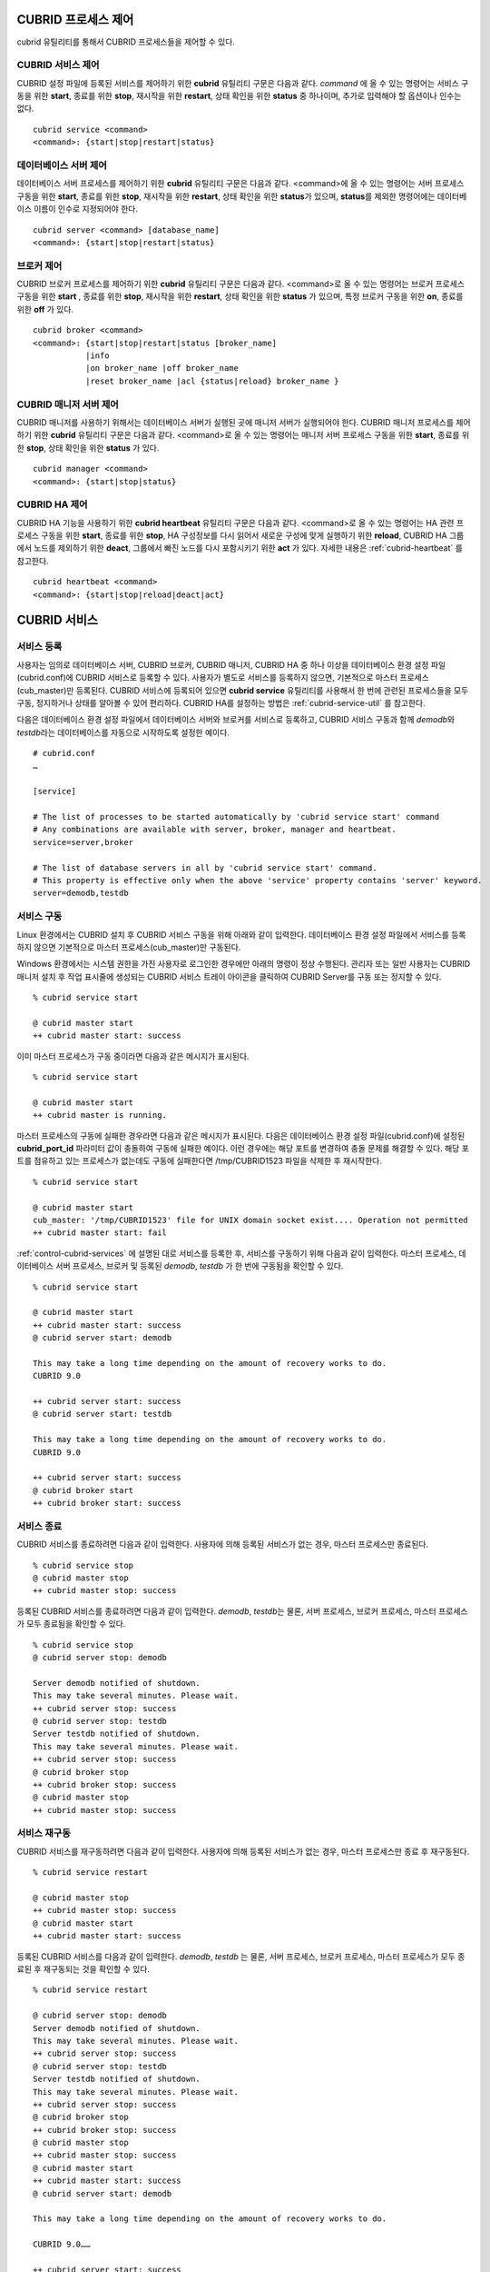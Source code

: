 .. _control-cubrid-processes:

CUBRID 프로세스 제어
====================

cubrid 유틸리티를 통해서 CUBRID 프로세스들을 제어할 수 있다. 

CUBRID 서비스 제어
------------------

CUBRID 설정 파일에 등록된 서비스를 제어하기 위한 **cubrid** 유틸리티 구문은 다음과 같다. 
*command* 에 올 수 있는 명령어는 서비스 구동을 위한 **start**, 종료를 위한 **stop**, 재시작을 위한 **restart**, 상태 확인을 위한 **status** 중 하나이며, 추가로 입력해야 할 옵션이나 인수는 없다. 

::

    cubrid service <command>
    <command>: {start|stop|restart|status}

데이터베이스 서버 제어
----------------------

데이터베이스 서버 프로세스를 제어하기 위한 **cubrid** 유틸리티 구문은 다음과 같다.
<command>에 올 수 있는 명령어는 서버 프로세스 구동을 위한 **start**, 종료를 위한 **stop**, 재시작을 위한 **restart**, 상태 확인을 위한 **status**\ 가 있으며, **status**\ 를 제외한 명령어에는 데이터베이스 이름이 인수로 지정되어야 한다. 

::

    cubrid server <command> [database_name]
    <command>: {start|stop|restart|status}
    
브로커 제어
-----------

CUBRID 브로커 프로세스를 제어하기 위한 **cubrid** 유틸리티 구문은 다음과 같다.
<command>로 올 수 있는 명령어는 브로커 프로세스 구동을 위한 **start** , 종료를 위한 **stop**, 재시작을 위한 **restart**, 상태 확인을 위한 **status** 가 있으며, 특정 브로커 구동을 위한 **on**, 종료를 위한 **off** 가 있다. 

::

    cubrid broker <command> 
    <command>: {start|stop|restart|status [broker_name] 
               |info
               |on broker_name |off broker_name 
               |reset broker_name |acl {status|reload} broker_name }

CUBRID 매니저 서버 제어
-----------------------

CUBRID 매니저를 사용하기 위해서는 데이터베이스 서버가 실행된 곳에 매니저 서버가 실행되어야 한다. CUBRID 매니저 프로세스를 제어하기 위한 **cubrid** 유틸리티 구문은 다음과 같다.
<command>로 올 수 있는 명령어는 매니저 서버 프로세스 구동을 위한 **start**, 종료를 위한 **stop**, 상태 확인을 위한 **status** 가 있다. 

::

    cubrid manager <command>
    <command>: {start|stop|status}

CUBRID HA 제어
---------------

CUBRID HA 기능을 사용하기 위한 **cubrid heartbeat** 유틸리티 구문은 다음과 같다.
<command>로 올 수 있는 명령어는 HA 관련 프로세스 구동을 위한 **start**, 종료를 위한 **stop**, HA 구성정보를 다시 읽어서 새로운 구성에 맞게 실행하기 위한 **reload**, CUBRID HA 그룹에서 노드를 제외하기 위한 **deact**, 그룹에서 빠진 노드를 다시 포함시키기 위한 **act** 가 있다. 자세한 내용은 :ref:`cubrid-heartbeat` 를 참고한다. 

::

    cubrid heartbeat <command>
    <command>: {start|stop|reload|deact|act}

.. _control-cubrid-services:

CUBRID 서비스
=============

서비스 등록
-----------

사용자는 임의로 데이터베이스 서버, CUBRID 브로커, CUBRID 매니저, CUBRID HA 중 하나 이상을 데이터베이스 환경 설정 파일(cubrid.conf)에 CUBRID 서비스로 등록할 수 있다. 사용자가 별도로 서비스를 등록하지 않으면, 기본적으로 마스터 프로세스(cub_master)만 등록된다. CUBRID 서비스에 등록되어 있으면
**cubrid service** 유틸리티를 사용해서 한 번에 관련된 프로세스들을 모두 구동, 정지하거나 상태를 알아볼 수 있어 편리하다. CUBRID HA를 설정하는 방법은 :ref:`cubrid-service-util` 를 참고한다.

다음은 데이터베이스 환경 설정 파일에서 데이터베이스 서버와 브로커를 서비스로 등록하고, CUBRID 서비스 구동과 함께 *demodb*\ 와 *testdb*\ 라는 데이터베이스를 자동으로 시작하도록 설정한 예이다.

::

    # cubrid.conf
    …

    [service]

    # The list of processes to be started automatically by 'cubrid service start' command
    # Any combinations are available with server, broker, manager and heartbeat.
    service=server,broker

    # The list of database servers in all by 'cubrid service start' command.
    # This property is effective only when the above 'service' property contains 'server' keyword.
    server=demodb,testdb

서비스 구동
-----------

Linux 환경에서는 CUBRID 설치 후 CUBRID 서비스 구동을 위해 아래와 같이 입력한다. 데이터베이스 환경 설정 파일에서 서비스를 등록하지 않으면 기본적으로 마스터 프로세스(cub_master)만 구동된다.

Windows 환경에서는 시스템 권한을 가진 사용자로 로그인한 경우에만 아래의 명령이 정상 수행된다. 관리자 또는 일반 사용자는 CUBRID 매니저 설치 후 작업 표시줄에 생성되는 CUBRID 서비스 트레이 아이콘을 클릭하여 CUBRID Server를 구동 또는 정지할 수 있다.

::

    % cubrid service start
    
    @ cubrid master start
    ++ cubrid master start: success

이미 마스터 프로세스가 구동 중이라면 다음과 같은 메시지가 표시된다. 

::

    % cubrid service start

    @ cubrid master start
    ++ cubrid master is running.

마스터 프로세스의 구동에 실패한 경우라면 다음과 같은 메시지가 표시된다. 다음은 데이터베이스 환경 설정 파일(cubrid.conf)에 설정된 **cubrid_port_id** 파라미터 값이 충돌하여 구동에 실패한 예이다. 이런 경우에는 해당 포트를 변경하여 충돌 문제를 해결할 수 있다. 해당 포트를 점유하고 있는 프로세스가 없는데도 구동에 실패한다면 /tmp/CUBRID1523 파일을 삭제한 후 재시작한다. ::

    % cubrid service start
    
    @ cubrid master start
    cub_master: '/tmp/CUBRID1523' file for UNIX domain socket exist.... Operation not permitted
    ++ cubrid master start: fail

:ref:`control-cubrid-services` 에 설명된 대로 서비스를 등록한 후, 서비스를 구동하기 위해 다음과 같이 입력한다. 마스터 프로세스, 데이터베이스 서버 프로세스, 브로커 및 등록된 *demodb*, *testdb* 가 한 번에 구동됨을 확인할 수 있다. 

::

    % cubrid service start
    
    @ cubrid master start
    ++ cubrid master start: success
    @ cubrid server start: demodb

    This may take a long time depending on the amount of recovery works to do.
    CUBRID 9.0

    ++ cubrid server start: success
    @ cubrid server start: testdb

    This may take a long time depending on the amount of recovery works to do.
    CUBRID 9.0

    ++ cubrid server start: success
    @ cubrid broker start
    ++ cubrid broker start: success

서비스 종료
-----------

CUBRID 서비스를 종료하려면 다음과 같이 입력한다. 사용자에 의해 등록된 서비스가 없는 경우, 마스터 프로세스만 종료된다. 

::

    % cubrid service stop
    @ cubrid master stop
    ++ cubrid master stop: success

등록된 CUBRID 서비스를 종료하려면 다음과 같이 입력한다. *demodb*, *testdb*\ 는 물론, 서버 프로세스, 브로커 프로세스, 마스터 프로세스가 모두 종료됨을 확인할 수 있다. 

::

    % cubrid service stop
    @ cubrid server stop: demodb

    Server demodb notified of shutdown.
    This may take several minutes. Please wait.
    ++ cubrid server stop: success
    @ cubrid server stop: testdb
    Server testdb notified of shutdown.
    This may take several minutes. Please wait.
    ++ cubrid server stop: success
    @ cubrid broker stop
    ++ cubrid broker stop: success
    @ cubrid master stop
    ++ cubrid master stop: success

서비스 재구동
-------------

CUBRID 서비스를 재구동하려면 다음과 같이 입력한다. 사용자에 의해 등록된 서비스가 없는 경우, 마스터 프로세스만 종료 후 재구동된다. 

::

    % cubrid service restart
    
    @ cubrid master stop
    ++ cubrid master stop: success
    @ cubrid master start
    ++ cubrid master start: success

등록된 CUBRID 서비스를 다음과 같이 입력한다.
*demodb*, *testdb* 는 물론, 서버 프로세스, 브로커 프로세스, 마스터 프로세스가 모두 종료된 후 재구동되는 것을 확인할 수 있다. 

::

    % cubrid service restart
    
    @ cubrid server stop: demodb
    Server demodb notified of shutdown.
    This may take several minutes. Please wait.
    ++ cubrid server stop: success
    @ cubrid server stop: testdb
    Server testdb notified of shutdown.
    This may take several minutes. Please wait.
    ++ cubrid server stop: success
    @ cubrid broker stop
    ++ cubrid broker stop: success
    @ cubrid master stop
    ++ cubrid master stop: success
    @ cubrid master start
    ++ cubrid master start: success
    @ cubrid server start: demodb

    This may take a long time depending on the amount of recovery works to do.

    CUBRID 9.0……

    ++ cubrid server start: success
    @ cubrid server start: testdb

    This may take a long time depending on the amount of recovery works to do.

    CUBRID 9.0……

    ++ cubrid server start: success
    @ cubrid broker start
    ++ cubrid broker start: success

서비스 상태 관리
----------------

등록된 마스터 프로세스, 데이터베이스 서버의 상태를 확인하기 위하여 다음과 같이 입력한다. 

::

    % cubrid service status
    
    @ cubrid master status
    ++ cubrid master is running.
    @ cubrid server status

    Server testdb (rel 9.0, pid 31059)
    Server demodb (rel 9.0, pid 30950)

    @ cubrid broker status
    % query_editor
    ----------------------------------------
    ID   PID   QPS   LQS PSIZE STATUS
    ----------------------------------------
     1 15465     0     0 48032 IDLE
     2 15466     0     0 48036 IDLE
     3 15467     0     0 48036 IDLE
     4 15468     0     0 48036 IDLE
     5 15469     0     0 48032 IDLE

    % broker1 OFF

    @ cubrid manager server status
    ++ cubrid manager server is not running.

만약, 마스터 프로세스가 중지된 상태라면, 다음과 같은 메시지가 출력된다. 

::

    % cubrid service status
    @ cubrid master status
    ++ cubrid master is not running.

데이터베이스 서버
=================

데이터베이스 서버 구동
----------------------

*demodb* 서버를 구동하기 위하여 다음과 같이 입력한다. 

::

    % cubrid server start demodb
    
    @ cubrid server start: demodb

    This may take a long time depending on the amount of recovery works to do.

    CUBRID 9.0

    ++ cubrid server start: success

마스터 프로세스가 중지된 상태에서 *demodb* 서버를 시작하면 다음과 같이 자동으로 마스터 프로세스를 구동한 후 지정된 데이터베이스 서버를 구동한다. 

::

    % cubrid server start demodb

    @ cubrid master start
    ++ cubrid master start: success
    @ cubrid server start: demodb

    This may take a long time depending on the amount of recovery works to do.

    CUBRID 9.0

    ++ cubrid server start: success

이미 *demodb* 서버가 구동 중인 상태라면 다음과 같은 메시지가 출력된다. 

::

    % cubrid server start demodb
    
    @ cubrid server start: demodb
    ++ cubrid server 'demodb' is running.

**cubrid server start** 명령은 HA 모드의 설정과는 상관없이 특정 데이터베이스의 cub_server 프로세스만 구동한다. HA 환경에서 데이터베이스를 구동하려면 **cubrid heartbeat start** 를 사용해야 한다.

데이터베이스 서버 종료
----------------------

*demodb* 서버 구동을 종료하기 위하여 다음과 같이 입력한다. 

::

    % cubrid server stop demodb
    
    @ cubrid server stop: demodb
    Server demodb notified of shutdown.
    This may take several minutes. Please wait.
    ++ cubrid server stop: success

이미 *demodb* 서버가 종료된 상태라면, 다음과 같은 메시지가 출력된다. 

::

    % cubrid server stop demodb
    
    @ cubrid server stop: demodb
    ++ cubrid server 'demodb' is not running.

**cubrid server stop** 명령은 HA 모드의 설정과는 상관없이 특정 데이터베이스의 cub_server 프로세스만 종료하며, 데이터베이스 서버가 재시작되거나 failover가 일어나지 않으므로 주의해야 한다. HA 환경에서 데이터베이스를 중지하려면 **cubrid heartbeat stop** 를 사용해야 한다.

데이터베이스 서버 재구동
------------------------

*demodb* 서버를 재구동하기 위하여 다음과 같이 입력한다. 이미 구동 중인 *demodb* 서버를 중지시킨 후 재구동하는 것을 알 수 있다. 

::

    % cubrid server restart demodb
    
    @ cubrid server stop: demodb
    Server demodb notified of shutdown.
    This may take several minutes. Please wait.
    ++ cubrid server stop: success
    @ cubrid server start: demodb

    This may take a long time depending on the amount of recovery works to do.

    CUBRID 9.0

    ++ cubrid server start: success

데이터베이스 상태 확인
----------------------

데이터베이스 서버의 상태를 확인하기 위하여 다음과 같이 입력한다. 구동 중인 모든 데이터베이스 서버의 이름이 표시된다. 

::

    % cubrid server status
    
    @ cubrid server status
    Server testdb (rel 9.0, pid 24465)
    Server demodb (rel 9.0, pid 24342)

마스터 프로세스가 중지된 상태라면, 다음과 같은 메시지가 출력된다. 

::

    % cubrid server status
    
    @ cubrid server status
    ++ cubrid master is not running.

.. _limiting-server-access:

데이터베이스 서버 접속 제한
---------------------------

데이터베이스 서버에 접속하는 브로커 및 CSQL 인터프리터를 제한하려면 **cubrid.conf** 의 **access_ip_control** 파라미터 값을 yes로 설정하고, **access_ip_control_file** 파라미터 값에 접속을 허용하는 IP 목록을 작성한 파일 경로를 입력한다. 파일 경로는 절대 경로로 입력하며, 상대 경로로 입력하면 Linux에서는 **$CUBRID/conf** 이하, Windows에서는 **%CUBRID%\\conf** 이하의 위치에서 파일을 찾는다.

**cubrid.conf** 파일에는 다음과 같이 설정한다. 

::

    # cubrid.conf
    access_ip_control=yes
    access_ip_control_file="/home1/cubrid1/CUBRID/db.access"

**access_ip_control_file** 파일의 작성 형식은 다음과 같다. 

::

    [@<db_name>]
    <ip_addr>
    …

*   <db_name>: 접근을 허용할 데이터베이스 이름.
*   <ip_addr>: 접근을 허용할 IP 주소. 뒷자리를 \*로 입력하면 뒷자리의 모든 IP를 허용한다. 하나의 데이터베이스 이름 다음 줄에 여러 줄의 <ip_addr>을 추가할 수 있다.

여러 개의 데이터베이스에 대해 설정하기 위해 [@<db_name>]과 <ip_addr>을 추가로 지정할 수 있다.

**access_ip_control** 이 yes인 상태에서 **access_ip_control_file** 이 설정되지 않으면, 서버는 모든 IP를 차단하고 localhost만 접속을 허용한다. 서버 구동 시 잘못된 형식으로 인해 **access_ip_control_file** 분석에 실패하면 서버는 구동되지 않는다.

다음은 **access_ip_control_file** 의 한 예이다. 

::

    [@dbname1]
    10.10.10.10
    10.156.*

    [@dbname2]
    *

    [@dbname3]
    192.168.1.15

위의 예에서 *dbname1* 데이터베이스는 10.10.10.10이거나 10.156으로 시작하는 IP의 접속을 허용한다.
*dbname2* 데이터베이스는 모든 IP의 접속을 허용한다. 
*dbname3* 데이터베이스는 192.168.1.15인 IP의 접속을 허용한다.

이미 구동되어 있는 데이터베이스에 대해서는 다음 명령어를 통해 설정 파일을 다시 적용하거나, 현재 적용된 상태를 확인할 수 있다.

**access_ip_control_file** 의 내용을 변경하고 이를 서버에 적용하려면 다음 명령어를 사용한다. 

::

    cubrid server acl reload <database_name>

현재 구동 중인 서버의 IP 설정 내용을 출력하려면 다음 명령어를 사용한다. 

::

    cubrid server acl status <database_name>

데이터베이스 서버 로그
----------------------

허용되지 않는 IP에서 접근하면 서버 에러 로그 파일에 다음과 같은 서버 에러 로그가 남는다. 

::

    Time: 10/29/10 17:32:42.360 - ERROR *** ERROR CODE = -1022, Tran = 0, CLIENT = (unknown):(unknown)(-1), EID = 2
    Address(10.24.18.66) is not authorized.

.. note::

    브로커에서의 접속 제한을 위해서는 :ref:`limiting-broker-access` 을 참고한다.

.. _database-server-error:
    
데이터베이스 서버 에러
----------------------

데이터베이스 서버 프로세스는 에러 발생 시 서버 에러 코드를 사용한다. 서버 에러는 서버 프로세스를 사용하는 모든 작업에서 발생할 수 있다. 예를 들어 질의를 처리하는 프로그램 또는 **cubrid** 유틸리티 사용 중에도 발생할 수 있다.

**데이터베이스 서버 에러 코드의 확인**

*   **CUBRID/include/dbi.h** 파일의 **#define ER_** 로 시작하는 정의문은 모두 서버 에러 코드를 나타낸다.

*   **CUBRID/msg/en_US** (한글은 ko_KR.eucKR 혹은 ko_KR.utf8) **/cubrid.msg** 파일의 "$set 5 MSGCAT_SET_ERROR" 이하 메시지 그룹은 모두 서버 에러 메시지를 나타낸다.

프로그램을 작성할 때는 에러 코드 번호를 직접 사용하는 것보다는 에러 코드 이름을 사용할 것을 권장한다. 예를 들어, 고유 키 위반 시 에러 코드 번호는 -670 혹은 -886이지만 이 번호보다는 **ER_BTREE_UNIQUE_FAILED** 혹은 **ER_UNIQUE_VIOLATION_WITHKEY** 을 사용하는 것이 프로그램 가독성을 높이기 때문이다. 

::

    $ vi $CUBRID/include/dbi.h

    #define NO_ERROR                                       0
    #define ER_FAILED                                     -1
    #define ER_GENERIC_ERROR                              -1
    #define ER_OUT_OF_VIRTUAL_MEMORY                      -2
    #define ER_INVALID_ENV                                -3
    #define ER_INTERRUPTED                                -4
    ...
    #define ER_LK_OBJECT_TIMEOUT_SIMPLE_MSG              -73
    #define ER_LK_OBJECT_TIMEOUT_CLASS_MSG               -74
    #define ER_LK_OBJECT_TIMEOUT_CLASSOF_MSG             -75
    #define ER_LK_PAGE_TIMEOUT                           -76
    ...
    #define ER_PT_SYNTAX                                -493
    ...
    #define ER_BTREE_UNIQUE_FAILED                      -670
    ...
    #define ER_UNIQUE_VIOLATION_WITHKEY                 -886
    ...
    #define ER_LK_OBJECT_DL_TIMEOUT_SIMPLE_MSG          -966
    #define ER_LK_OBJECT_DL_TIMEOUT_CLASS_MSG           -967
    #define ER_LK_OBJECT_DL_TIMEOUT_CLASSOF_MSG         -968
    ...
    #define ER_LK_DEADLOCK_CYCLE_DETECTED               -1021
    #define ER_LK_DEADLOCK_SPECIFIC_INFO                -1083
    ...
    #define ER_LAST_ERROR                               -1089

몇 가지 서버 에러 코드 이름 및 에러 코드 번호, 에러 메시지를 살펴보면 다음과 같다.

+-------------------------------------+-----------------------+----------------------------------------------------------------------------------------------------------------------------------------------------------+
| 에러 코드 이름                      | 에러 번호             | 에러 메시지                                                                                                                                              |
+=====================================+=======================+==========================================================================================================================================================+
| ER_LK_OBJECT_TIMEOUT_SIMPLE_MSG     | -73                   | Your transaction (index ?, ?@?\|?) timed out waiting on ? lock on object ?\|?\|?. You are waiting for user(s) ? to finish.                               |
+-------------------------------------+-----------------------+----------------------------------------------------------------------------------------------------------------------------------------------------------+
| ER_LK_OBJECT_TIMEOUT_CLASS_MSG      | -74                   | Your transaction (index ?, ?@?\|?) timed out waiting on ? lock on class ?. You are waiting for user(s) ? to finish.                                      |
+-------------------------------------+-----------------------+----------------------------------------------------------------------------------------------------------------------------------------------------------+
| ER_LK_OBJECT_TIMEOUT_CLASSOF_MSG    | -75                   | Your transaction (index ?, ?@?\|?) timed out waiting on ? lock on instance ?\|?\|? of class ?. You are waiting for user(s) ? to finish.                  |
+-------------------------------------+-----------------------+----------------------------------------------------------------------------------------------------------------------------------------------------------+
| ER_LK_PAGE_TIMEOUT                  | -76                   | Your transaction (index ?, ?@?\|?) timed out waiting on ? on page ?|?. You are waiting for user(s) ? to release the page lock.                           |
+-------------------------------------+-----------------------+----------------------------------------------------------------------------------------------------------------------------------------------------------+
| ER_PT_SYNTAX                        | -493                  | Syntax: ?                                                                                                                                                |
+-------------------------------------+-----------------------+----------------------------------------------------------------------------------------------------------------------------------------------------------+
| ER_BTREE_UNIQUE_FAILED              | -670                  | Operation would have caused one or more unique constraint violations.                                                                                    |
+-------------------------------------+-----------------------+----------------------------------------------------------------------------------------------------------------------------------------------------------+
| ER_UNIQUE_VIOLATION_WITHKEY         | -886                  | "?" caused unique constraint violation.                                                                                                                  |
+-------------------------------------+-----------------------+----------------------------------------------------------------------------------------------------------------------------------------------------------+
| ER_LK_OBJECT_DL_TIMEOUT_SIMPLE_MSG  | -966                  | Your transaction (index ?, ?@?\|?) timed out waiting on ? lock on object ?\|?\|? because of deadlock. You are waiting for user(s) ? to finish.           |
+-------------------------------------+-----------------------+----------------------------------------------------------------------------------------------------------------------------------------------------------+
| ER_LK_OBJECT_DL_TIMEOUT_CLASS_MSG   | -967                  | Your transaction (index ?, ?@?\|?) timed out waiting on ? lock on class ? because of deadlock. You are waiting for user(s) ? to finish.                  |
+-------------------------------------+-----------------------+----------------------------------------------------------------------------------------------------------------------------------------------------------+
| ER_LK_OBJECT_DL_TIMEOUT_CLASSOF_MSG | -968                  | Your transaction (index ?, ?@?\|?) timed out waiting on ? lock on instance ?\|?\|? of class ? because of deadlock. You are waiting for user(s) ? to      |
+-------------------------------------+-----------------------+----------------------------------------------------------------------------------------------------------------------------------------------------------+
| ER_LK_DEADLOCK_CYCLE_DETECTED       | -1021                 | A deadlock cycle is detected. ?.                                                                                                                         |
+-------------------------------------+-----------------------+----------------------------------------------------------------------------------------------------------------------------------------------------------+
| ER_LK_DEADLOCK_SPECIFIC_INFO        | -1083                 | Specific information about deadlock.                                                                                                                     |
+-------------------------------------+-----------------------+----------------------------------------------------------------------------------------------------------------------------------------------------------+

브로커
======

브로커 구동
-----------

브로커를 구동하기 위하여 다음과 같이 입력한다. 

::

    $ cubrid broker start
    @ cubrid broker start
    ++ cubrid broker start: success

이미 브로커가 구동 중이라면 다음과 같은 메시지가 출력된다.

::

    cubrid broker start
    @ cubrid broker start
    ++ cubrid broker is running.

브로커 종료
-----------

브로커를 종료하기 위하여 다음과 같이 입력한다.

::

    $ cubrid broker stop
    @ cubrid broker stop
    ++ cubrid broker stop: success

이미 브로커가 종료되었다면 다음과 같은 메시지가 출력된다.

::

    $ cubrid broker stop
    @ cubrid broker stop
    ++ cubrid broker is not running.

브로커 재시작
-------------

전체 브로커를 재시작하기 위하여 다음과 같이 입력한다.

::

    $ cubrid broker restart

브로커 상태 확인
----------------

**cubrid broker status** 는 여러 옵션을 제공하여, 각 브로커의 처리 완료된 작업 수, 처리 대기중인 작업 수를 포함한 브로커 상태 정보를 확인할 수 있도록 한다.

::

    cubrid broker status [options] [expr]

[expr]이 주어지면 이름이 [expr]을 포함하는 브로커에 대한 상태 모니터링을 수행하고, 생략되면 CUBRID 브로커 환경 설정 파일( **cubrid_broker.conf** )에 등록된 전체 브로커에 대해 상태 모니터링을 수행한다. 

**cubrid broker status** 에서 사용하는 [options]는 다음과 같다.

.. program:: broker_status

.. option:: -b
 
    브로커 응용 서버(CAS)에 관한 정보는 포함하지 않고, 브로커에 관한 상태 정보만 출력한다. 브로커 이름은 영문으로 최대 20자까지만 출력하며, 이를 초과하는 이름 뒤에는 ...을 출력하여 이름 일부의 출력을 생략한다.

.. option:: -f

    브로커가 접속한 DB 및 호스트 정보를 출력한다.
    
    **-b**  옵션과 함께 쓰이는 경우, CAS 정보를 추가로 출력한다. 하지만 -b 옵션에서 나타나는 SELECT, INSERT, UPDATE, DELETE, OTHERS 항목은 제외된다.

.. option:: -l SECOND
    
    **-l** 옵션은 **-f** 옵션과만 함께 쓰이며, 클라이언트 Waiting/Busy 상태인 CAS의 개수를 출력할 때 누적 주기(단위: 초)를 지정하기 위해 사용한다. **-l** *SECOND* 옵션을 생략하면 기본값은 1초이다.

.. option:: -q

    작업 큐에 대기 중인 작업을 출력한다.

.. option:: -t
    
    화면 출력시 tty mode 로 출력한다. 출력 내용을 리다이렉션하여 파일로 쓸 수 있다.
    
.. option:: -s SECOND    

    브로커에 관한 상태 정보를 지정된 시간마다 주기적으로 출력한다. q를 입력하면 명령 프롬프트로 복귀한다.

전체 브로커 상태 정보를 확인하기 위하여 옵션 및 인수를 입력하지 않으면 다음과 같이 출력된다.

::

    $ cubrid broker status
    @ cubrid broker status
    % query_editor
    ----------------------------------------
    ID   PID   QPS   LQS PSIZE STATUS
    ----------------------------------------
     1 28434     0     0 50144 IDLE
     2 28435     0     0 50144 IDLE
     3 28436     0     0 50144 IDLE
     4 28437     0     0 50140 IDLE
     5 28438     0     0 50144 IDLE
     
    % broker1 OFF
     
*   % query_editor: 브로커의 이름
*   ID: 브로커 내에서 순차적으로 부여한 CAS의 일련 번호
*   PID: 브로커 내 CAS 프로세스의 ID
*   QPS: 초당 처리된 질의의 수
*   LQS: 초당 처리되는 장기 실행 질의의 수
*   PSIZE: CAS 프로세스 크기
*   STATUS: CAS의 현재 상태로서, BUSY/IDLE/CLIENT_WAIT/CLOSE_WAIT가 있다.
*   % broker1 OFF: broker1의 SERVICE 파라미터가 OFF이다. 따라서, broker1은 구동되지 않는다.

브로커에 관해 5초 간격으로 상세한 상태 정보를 확인하려면 다음과 같이 입력한다. 화면이 5초 간격마다 새로운 상태 정보로 갱신되며, 상태 정보 화면을 벗어나려면 <Q>를 누른다.

::

    $ cubrid broker status -b -s 5
    @ cubrid broker status

     NAME                   PID  PORT    AS   JQ                  TPS                  QPS   SELECT   INSERT   UPDATE   DELETE   OTHERS     LONG-T     LONG-Q         ERR-Q  UNIQUE-ERR-Q  #CONNECT
    =================================================================================================================================================================================================
    * query_editor         13200 30000     5    0                    0                    0        0        0        0        0        0     0/60.0     0/60.0             0             0         0
    * broker1              13269 33000     5    0                   70                   60       10       20       10       10       10     0/60.0     0/60.0            30            10       213
    
*   NAME: 브로커 이름
*   PID: 브로커의 프로세스 ID
*   PORT: 브로커의 포트 번호
*   AS: CAS 개수
*   JQ: 작업 큐에서 대기 중인 작업 개수
*   TPS: 초당 처리된 트랜잭션의 수(옵션이 "-b -s <sec>"일 때만 해당 구간 계산)
*   QPS: 초당 처리된 질의의 수(옵션이 "-b -s <sec>"일 때만 해당 구간 계산)
*   SELECT: 브로커 시작 이후 SELECT 개수. 옵션이 "-b -s <sec>"인 경우 -s 옵션으로 지정한 초 동안의 SELECT 개수로 매번 갱신됨. 
*   INSERT: 브로커 시작 이후 INSERT 개수. 옵션이 "-b -s <sec>"인 경우 -s 옵션으로 지정한 초 동안의 INSERT 개수로 매번 갱신됨.
*   UPDATE: 브로커 시작 이후 UPDATE 개수. 옵션이 "-b -s <sec>"인 경우 -s 옵션으로 지정한 초 동안의 UPDATE 개수로 매번 갱신됨.
*   DELETE: 브로커 시작 이후 DELETE 개수. 옵션이 "-b -s <sec>"인 경우 -s 옵션으로 지정한 초 동안의 DELETE 개수로 매번 갱신됨.
*   OTHERS: 브로커 시작 이후 SELECT, INSERT, UPDATE, DELETE를 제외한 CREATE, DROP 등의 질의 개수. 옵션이 "-b -s <sec>"인 경우 -s 옵션으로 지정한 초 동안의 질의 개수로 매번 갱신됨. 
*   LONG-T: LONG_TRANSACTION_TIME 시간을 초과한 트랜잭션 개수 / LONG_TRANSACTION_TIME 파라미터의 값. 옵션이 "-b -s <sec>"인 경우 -s 옵션으로 지정한 초 동안의 트랜잭션 개수로 매번 갱신됨.
*   LONG-Q: LONG_QUERY_TIME 시간을 초과한 질의의 개수 / LONG_QUERY_TIME 파라미터의 값. 옵션이 "-b -s <sec>"인 경우 -s 옵션으로 지정한 초 동안의 질의 개수로 매번 갱신됨.
*   ERR-Q: 에러가 발생한 질의의 개수. 옵션이 "-b -s <sec>"인 경우 -s 옵션으로 지정한 초 동안의 에러 개수로 매번 갱신됨.
*   UNIQUE-ERR-Q: 고유 키 에러가 발생한 질의의 개수. 옵션이 "-b -s <sec>"인 경우 -s 옵션으로 지정한 초 동안의 고유 키 에러 개수로 매번 갱신됨.
*   #CONNECT: 브로커 시작 후 응용 클라이언트가 CAS에 접속한 회수.

**-q** 옵션을 이용하여 broker1을 포함하는 이름을 가진 브로커의 상태 정보를 확인하고, 해당 브로커의 작업 큐에 대기 중인 작업 상태를 확인하기 위하여 다음과 같이 입력한다. 인수로 broker1을 입력하지 않으면 모든 브로커에 대하여 작업 큐에 대기 중인 작업 리스트가 출력된다.

::

    % cubrid broker status -q broker1
    @ cubrid broker status
    % broker1
    ----------------------------------------
    ID   PID   QPS   LQS PSIZE STATUS
    ----------------------------------------
     1 28444     0     0 50144 IDLE
     2 28445     0     0 50140 IDLE
     3 28446     0     0 50144 IDLE
     4 28447     0     0 50144 IDLE
     5 28448     0     0 50144 IDLE

**-s** 옵션을 이용하여 broker1을 포함하는 이름을 가진 브로커의 모니터링 주기를 입력하고, 주기적으로 브로커의 상태를 모니터링하기 위해 다음과 같이 입력한다. 인수로 broker1을 입력하지 않으면 모든 브로커에 대하여 상태 모니터링이 주기적으로 수행된다. 또한, q를 입력하면 모니터링 화면에서 명령 프롬프트로 복귀한다.

::

    % cubrid broker status -s 5 broker1
    % broker1
    ----------------------------------------
    ID   PID   QPS   LQS PSIZE STATUS
    ----------------------------------------
     1 28444     0     0 50144 IDLE
     2 28445     0     0 50140 IDLE
     3 28446     0     0 50144 IDLE
     4 28447     0     0 50144 IDLE
     5 28448     0     0 50144 IDLE

**-t** 옵션을 이용하여 TPS와 QPS 정보를 파일로 출력한다. 파일로 출력하는 것을 중단하려면 <Ctrl+C>를 눌러서 프로그램을 정지시킨다.

::

    % cubrid broker status -b -t -s 1 > log_file

**-b** 옵션과 **-s** 옵션을 이용하여 모든 브로커의 질의 개수, TPS와 QPS를 포함한 상태 모니터링을 주기적으로 수행할 경우 다음과 같이 입력한다.

::

    % cubrid broker status -b -s 1
    NAME           PID  PORT  AS  JQ      REQ  TPS  QPS  LONG-T  LONG-Q ERR-Q
    ===========================================================================
    * query_editor 28433 40820   5   0        0    0    0    0/60    0/60    0
    * broker1      28443 40821   5   0        0    0    0    0/60    0/60    0

**-f** 옵션을 이용하여 브로커가 연결한 서버/데이터베이스 정보와 응용 클라이언트의 최근 접속 시각, 그리고 CAS에 접속하는 클라이언트의 IP 주소 등을 확인하기 위해 다음과 같이 입력한다.

::

    $ cubrid broker status -f broker1
    @ cubrid broker status
    % broker1 
    ---------------------------------------------------------------------------------------------------------------------------------------------------------------------------
    ID   PID   QPS   LQS PSIZE STATUS         LAST ACCESS TIME      DB       HOST   LAST CONNECT TIME       CLIENT IP   SQL_LOG_MODE   TRANSACTION STIME # CONNECT # RESTART
    ---------------------------------------------------------------------------------------------------------------------------------------------------------------------------
    1 26946     0     0 51168 IDLE         2011/11/16 16:23:42  demodb  localhost 2011/11/16 16:23:40      10.0.1.101           NONE 2011/11/16 16:23:42         0         0
    2 26947     0     0 51172 IDLE         2011/11/16 16:23:34      -          -                   -          0.0.0.0              -                   -         0         0
    3 26948     0     0 51172 IDLE         2011/11/16 16:23:34      -          -                   -          0.0.0.0              -                   -         0         0
    4 26949     0     0 51172 IDLE         2011/11/16 16:23:34      -          -                   -          0.0.0.0              -                   -         0         0
    5 26950     0     0 51172 IDLE         2011/11/16 16:23:34      -          -                   -          0.0.0.0              -                   -         0         0

각 칼럼에 대한 설명은 다음과 같다.

*   LAST ACCESS TIME: CAS가 구동한 시각 또는 응용 클라이언트의 CAS에 최근 접속한 시각
*   DB: CAS의 최근 접속 데이터베이스 이름
*   HOST: CAS의 최근 접속 호스트 이름
*   LAST CONNECT TIME: CAS의 DB 서버 최근 접속 시각
*   CLIENT IP: 현재 CAS에 접속 중인 응용 클라이언트의 IP 주소. 현재 접속 중인 응용 클라이언트가 없으면 0.0.0.0으로 출력
*   SQL_LOG_MODE: CAS의 SQL 로그 기록 모드. 브로커에 설정된 모드와 동일한 경우 "-"으로 출력
*   TRANSACTION STIME: 트랜잭션 시작 시간
*   # CONNECT: 브로커 시작 후 응용 클라이언트가 CAS에 접속한 회수
*   # RESTART: 브로커 시작 후 CAS의 재구동 회수

**-b** 옵션과 **-f** 옵션을 이용하여 AS(T W B Ns-W Ns-B), CANCELED 정보를 출력한다.

:: 

    // 브로커 상태 정보 실행 시 -f 옵션 추가. -l 옵션으로 N초 동안의 Ns-W, Ns-B를 출력하도록 초를 설정
    % cubrid broker status -b -f -l 2
    @ cubrid broker status
    NAME          PID    PSIZE PORT  AS(T W B 2s-W 2s-B) JQ REQ TPS QPS LONG-T LONG-Q ERR-Q CANCELED ACCESS_MODE SQL_LOG
    ====================================================================================================================
    query_editor 16784 56700 30000      5 0 0     0   0   0   0  0    0 0/60.0 0/60.0     0        0          RW     ALL

각 칼럼에 대한 설명은 다음과 같다.

*   AS(T): 실행 중인 CAS의 전체 개수
*   AS(W): 현재 클라이언트 대기(Waiting) 상태인 CAS의 개수
*   AS(B): 현재 클라이언트 수행(Busy) 상태인 CAS의 개수
*   AS(Ns-W): N초 동안 클라이언트 대기(Waiting) 상태였던 CAS의 개수
*   AS(Ns-B): N초 동안 클라이언트 수행(Busy) 상태였던 CAS의 개수
*   CANCELED: 브로커 시작 이후 사용자 인터럽트로 인해 취소된 질의의 개수 (-l N 옵션과 함께 사용하면 N초 동안 누적된 개수)

.. _limiting-broker-access:

브로커 서버 접속 제한
---------------------

브로커에 접속하는 응용 클라이언트를 제한하려면 **cubrid_broker.conf** 의 **ACCESS_ CONTROL** 파라미터 값을 ON으로 설정하고, **ACCESS_CONTROL_FILE** 파라미터 값에 접속을 허용하는 사용자와 데이터베이스 및 IP 목록을 작성한 파일 이름을 입력한다.
**ACCESS_CONTROL** 브로커 파라미터의 기본값은 **OFF** 이다.
**ACCESS_CONTROL**, **ACCESS_CONTROL_FILE** 파라미터는 공통 적용 파라미터가 위치하는 [broker] 아래에 작성해야 한다.

**ACCESS_CONTROL_FILE** 의 형식은 다음과 같다.

::

    [%<broker_name>]
    <db_name>:<db_user>:<ip_list_file>
    …

*   <broker_name>: 브로커 이름. **cubrid_broker.conf** 에서 지정한 브로커 이름 중 하나이다.
*   <db_name>: 데이터베이스 이름. \*로 지정하면 모든 데이터베이스를 허용한다.
*   <db_user>: 데이터베이스 사용자 ID. \*로 지정하면 모든 데이터베이스 사용자 ID를 허용한다.
*   <ip_list_file>: 접속 가능한 IP 목록을 저장한 파일의 이름. ip_list_file1, ip_list_file2, …와 같이 파일 여러 개를 쉼표(,)로 구분하여 지정할 수 있다.

브로커별로 [%<broker_name>]과 <db_name>:<db_user>:<ip_list_file>을 추가 지정할 수 있으며, 같은 <db_name>, 같은 <db_user>에 대해 별도의 라인으로 추가 지정할 수 있다.

ip_list_file의 작성 형식은 다음과 같다. 

::

    <ip_addr>
    …

*   <ip_addr>: 접근을 허용할 IP 명. 뒷자리를 \*로 입력하면 뒷자리의 모든 IP를 허용한다.

**ACCESS_CONTROL** 값이 ON인 상태에서 **ACCESS_CONTROL_FILE** 이 지정되지 않으면 브로커는 localhost에서의 접속 요청만을 허용한다. 브로커 구동 시 **ACCESS_CONTROL_FILE** 및 ip_list_file 분석에 실패하면 브로커는 localhost에서의 접속 요청만을 허용한다.

브로커 구동 시 **ACCESS_CONTROL_FILE** 및 ip_list_file 분석에 실패하는 경우 브로커는 구동되지 않는다. 

::

    # cubrid_broker.conf
    [broker]
    MASTER_SHM_ID           =30001
    ADMIN_LOG_FILE          =log/broker/cubrid_broker.log
    ACCESS_CONTROL   =ON
    ACCESS_CONTROL_FILE     =/home1/cubrid/access_file.txt
    [%QUERY_EDITOR]
    SERVICE                 =ON
    BROKER_PORT             =30000
    ......

다음은 **ACCESS_CONTROL_FILE** 의 한 예이다. 파일 내에서 사용하는 \*은 모든 것을 나타내며, 데이터베이스 이름, 데이터베이스 사용자 ID, 접속을 허용하는 IP 리스트 파일 내의 IP에 대해 지정할 때 사용할 수 있다. 

::

    [%QUERY_EDITOR]
    dbname1:dbuser1:READIP.txt
    dbname1:dbuser2:WRITEIP1.txt,WRITEIP2.txt
    *:dba:READIP.txt
    *:dba:WRITEIP1.txt
    *:dba:WRITEIP2.txt
     
    [%BROKER2]
    dbname:dbuser:iplist2.txt
     
    [%BROKER3]
    dbname:dbuser:iplist2.txt
     
    [%BROKER4]
    dbname:dbuser:iplist2.txt
    
위의 예에서 지정한 브로커는 QUERY_EDITOR, BROKER2, BROKER3, BROKER4이다.

QUERY_EDITOR 브로커는 다음과 같은 응용의 접속 요청만을 허용한다.

*   *dbname1* 에 *dbuser1* 으로 로그인하는 사용자가 READIP.txt에 등록된 IP에서 접속
*   *dbname1* 에 *dbuser2* 로 로그인하는 사용자가 WRITEIP1.txt나 WRITEIP2.txt에 등록된 IP에서 접속
*   모든 데이터베이스에 **DBA** 로 로그인하는 사용자가 READIP.txt나 WRITEIP1.txt 또는 WRITEIP2.txt에 등록된 IP에서 접속

다음은 ip_list_file에서 허용하는 IP를 설정하는 예이다. 

::

    192.168.1.25
    192.168.*
    10.*
    *

위의 예에서 지정한 IP를 보면 다음과 같다.

*   첫 번째 줄의 설정은 192.168.1.25을 허용한다.
*   두 번째 줄의 설정은 192.168 로 시작하는 모든 IP를 허용한다.
*   세 번째 줄의 설정은 10으로 시작하는 모든 IP를 허용한다.
*   네 번째 줄의 설정은 모든 IP를 허용한다.

이미 구동되어 있는 브로커에 대해서는 다음 명령어를 통해 설정 파일을 다시 적용하거나 현재 적용 상태를 확인할 수 있다.

브로커에서 허용하는 데이터베이스, 데이터베이스 사용자 ID, IP를 설정한 후 변경된 내용을 서버에 적용하려면 다음 명령어를 사용한다. ::

    cubrid broker acl reload [<BR_NAME>]

*   <BR_NAME>: 브로커 이름. 이 값을 지정하면 특정 브로커만 변경 내용을 적용할 수 있으며, 생략하면 전체 브로커에 변경 내용을 적용한다.

현재 구동 중인 브로커에서 허용하는 데이터베이스, 데이터베이스 사용자 ID, IP의 설정을 화면에 출력하려면 다음 명령어를 사용한다. ::

    cubrid broker acl status [<BR_NAME>]

*   <BR_NAME>: 브로커 이름. 이 값을 지정하면 특정 브로커의 설정을 출력할 수 있으며, 생략하면 전체 브로커의 설정을 출력한다.

**브로커 로그**

        허용되지 않는 IP에서 접근하면 다음과 같은 로그가 남는다.

        *   ACCESS_LOG

        ::

            1 192.10.10.10 - - 1288340944.198 1288340944.198 2010/10/29 17:29:04 ~ 2010/10/29 17:29:04 14942 - -1 db1 dba : rejected

        *   SQL LOG

        ::

            10/29 10:28:57.591 (0) CLIENT IP 192.10.10.10 10/29 10:28:57.592 (0) connect db db1 user dba url jdbc:cubrid:192.10.10.10:30000:db1::: - rejected

.. note:: 

    데이터베이스 서버에서의 접속 제한을 위해서는 :ref:`limiting-server-access` 을 참고한다.

특정 브로커 관리
----------------

*broker1* 만 구동하기 위하여 다음과 같이 입력한다. 단, *broker1* 은 이미 공유 메모리에 설정된 브로커이다.

::

    % cubrid broker on broker1

만약, *broker1* 이 공유 메모리에 설정되지 않은 상태라면 다음과 같은 메시지가 출력된다.

::

    % cubrid broker on broker1
    Cannot open shared memory

*broker1* 만 종료하기 위하여 다음과 같이 입력한다. 이 때, *broker1* 의 서비스 풀을 함께 제거할 수 있다.

::

    % cubrid broker off broker1

브로커 리셋 기능은 HA에서 failover 등으로 브로커 응용 서버(CAS)가 원하지 않는 데이터베이스 서버에 연결되었을 때, 기존 연결을 끊고 새로 연결할 수 있도록 한다. 예를 들어 Read Only 브로커가 액티브 서버와 연결된 후에는 스탠바이 서버가 연결이 가능한 상태가 되더라도 자동으로 스탠바이 서버와 재연결하지 않으며, **cubrid broker reset** 명령을 통해서만 기존 연결을 끊고 새로 스탠바이 서버와 연결할 수 있다.

*broker1* 을 리셋하려면 다음과 같이 입력한다.

::

    % cubrid broker reset broker1

브로커 파라미터의 동적 변경
---------------------------

브로커 구동과 관련된 파라미터는 브로커 환경 설정 파일( **cubrid_broker.conf** )에서 설정할 수 있다. 그 밖에, **broker_changer** 유틸리티를 이용하여 구동 중에만 한시적으로 일부 브로커 파라미터를 동적으로 변경할 수 있다. 브로커 파라미터 설정 및 동적으로 변경 가능한 브로커 파라미터 등 기타 자세한 내용은 "성능 튜닝"의 :ref:`broker-configuration` 을 참조한다.

브로커 구동 중에 브로커 파라미터를 변경하기 위한 **broker_changer** 유틸리티의 구문은 다음과 같다. *broker_name*\ 에는 구동 중인 브로커 이름을 입력하면 되고 *parameter*\ 는 동적으로 변경할 수 있는 브로커 파라미터에 한정된다. 변경하고자 하는 파라미터에 따라 *value*\ 가 지정되어야 한다. 브로커 응용 서버 식별자( *cas_id* )를 지정하여 특정 브로커 응용 서버(CAS)에만 변경을 적용할 수도 있다.
*cas_id*\ 는 **cubrid broker status** 명령어에서 출력되는 ID이다.

::

    broker_changer    broker_name [cas_id] parameters value

구동 중인 브로커에서 SQL 로그가 기록되도록 **SQL_LOG** 파라미터를 ON으로 설정하기 위하여 다음과 같이 입력한다. 이와 같은 파라미터의 동적 변경은 브로커 구동 중일 때만 한시적으로 효력이 있다.

::

    % broker_changer query_editor sql_log on
    OK

HA 환경에서 브로커의 **ACCESS_MODE** 를 Read Only로 변경하고 해당 브로커를 자동으로 reset하기 위하여 다음과 같이 입력한다.

::

    % broker_changer broker_m access_mode ro
    OK

.. note::

    Windows Vista 이상 버전에서 cubrid 유틸리티를 사용하여 서비스를 제어하려면 명령 프롬프트 창을 관리자 권한으로 구동한 후 사용하는 것을 권장한다. 자세한 내용은 :ref:`CUBRID 유틸리티 <utility-on-windows>` 를 참고한다.

브로커 설정 정보 확인
---------------------

**cubrid broker info** 는 현재 "실행 중"인 브로커 파라미터의 설정 정보(cubrid_broker.conf)를 출력한다.  **broker_changer** 명령에 의해 브로커 파라미터의 설정 정보가 동적으로 변경될 수 있는데, **cubrid broker info** 명령으로 동작 중인 브로커의 설정 정보를 확인할 수 있다. 

::

    % cubrid broker info

참고로 현재 "실행 중"인 시스템 파라미터의 설정 정보(cubrid.conf)를 확인하려면 **cubrid paramdump** *database_name* 명령을 사용한다. **SET SYSTEM PARAMETERS** 구문에 의해 시스템 파라미터의 설정 정보가 동적으로 변경될 수 있는데, **cubrid broker info** 명령으로 동작 중인 시스템의 설정 정보를 확인할 수 있다.

.. _broker-logs:
    
브로커 로그
-----------

브로커 구동과 관련된 로그에는 접속 로그, 에러 로그, SQL 로그가 있다. 각각의 로그는 설치 디렉터리의 log 디렉터리에서 확인할 수 있으며, 저장 디렉터리의 변경은 브로커 환경 설정 파일( **cubrid_broker.conf** )의 **LOG_DIR** 파라미터와 **ERROR_LOG_DIR** 파라미터를 통해 설정할 수 있다.

**접속 로그 확인**

    접속 로그 파일은 응용 클라이언트 접속에 관한 정보를 기록하며, <broker_name>.access의 이름으로 **log/broker/** 디렉터리에 저장된다. 또한, 브로커 환경 설정 파일에서 **LOG_BACKUP** 파라미터가 ON으로 설정된 경우, 브로커의 구동이 정상적으로 종료되면 접속 로그 파일에 종료된 날짜와 시간 정보가 추가되어 로그 파일이 저장된다. 예를 들어, broker1이 2008년 6월 17일 오후 12시 27분에 정상 종료되었다면, broker1.access.20080617.1227 이라는 접속 로그 파일이 생성된다. 

    다음은 log 디렉터리에 생성된 접속 로그 파일의 예제와 설명이다.

    ::

        1 192.168.1.203 - - 972523031.298 972523032.058 2008/06/17 12:27:46~2008/06/17 12:27:47 7118 - -1
        2 192.168.1.203 - - 972523052.778 972523052.815 2008/06/17 12:27:47~2008/06/17 12:27:47 7119 ERR 1025
        1 192.168.1.203 - - 972523052.778 972523052.815 2008/06/17 12:27:49~2008/06/17 12:27:49 7118 - -1

    *   1 : 브로커의 응용서버에 부여된 ID
    *   192.168.1.203 : 응용 클라이언트의 IP 주소
    *   972523031.298 : 클라이언트의 요청 처리를 시작한 시각의 UNIX 타임스탬프 값
    *   2008/06/17 12:27:46 : 클라이언트 요청을 처리 시작한 시각
    *   972523032.058 : 클라이언트의 요청 처리를 완료한 시각의 UNIX 타임스탬프 값
    *   2008/06/17 12:27:47 : 클라이언트의 요청을 처리 완료한 시각
    *   7118 : 응용서버의 프로세스 ID
    *   -1 : 요청 처리 중 발생한 에러가 없음
    *   ERR 1025 : 요청 처리 중 발생한 에러가 있고, 에러 정보는 에러 로그 파일의 offset=1025에 존재함

**에러 로그 확인**

    에러 로그 파일은 응용 클라이언트의 요청을 처리하는 도중에 발생한 에러에 관한 정보를 기록하며, <broker_name>_<app_server_num>.err의 이름으로 저장된다.

    다음은 에러 로그의 예제와 설명이다.

    ::

        Time: 02/04/09 13:45:17.687 - SYNTAX ERROR *** ERROR CODE = -493, Tran = 1, EID = 38
        Syntax: Unknown class "unknown_tbl". select * from unknown_tbl

    *   Time: 02/04/09 13:45:17.687: 에러 발생 시각
    *   - SYNTAX ERROR: 에러의 종류(SYNTAX ERROR, ERROR 등)
    *   \*\*\* ERROR CODE = -493: 에러 코드
    *   Tran = 1: 트랜잭션 ID. -1은 트랜잭션 ID를 할당 받지 못한 경우임.
    *   EID = 38: 에러 ID. SQL 문 처리 중 에러가 발생한 경우, 서버나 클라이언트 에러 로그와 관련이 있는 SQL 로그를 찾을 때 사용함.
    *   Syntax ...: 에러 메시지

**SQL 로그 관리**

    SQL 로그 파일은 응용 클라이언트가 요청하는 SQL을 기록하며, *<broker_name>_<app_server_num>*.sql.log라는 이름으로 저장된다. SQL 로그는 **SQL_LOG** 파라미터 값이  ON인 경우에 설치 디렉터리의 log/broker/sql_log 디렉터리에 생성된다. 이 때, 생성되는 SQL 로그 파일의 크기는 **SQL_LOG_MAX_SIZE** 파라미터의 설정값을 초과할 수 없으므로 주의한다. CUBRID는 SQL 로그를 관리하기 위한 유틸리티로서 **broker_log_top**, **broker_log_converter**, **broker_log_runner** 를 제공하며, 이 유틸리티는 SQL 로그가 존재하는 디렉터리에서 실행해야 한다.

    다음은 SQL 로그 파일의 예제와 설명이다.

    ::

        02/04 13:45:17.687 (38) prepare 0 insert into unique_tbl values (1)
        02/04 13:45:17.687 (38) prepare srv_h_id 1
        02/04 13:45:17.687 (38) execute srv_h_id 1 insert into unique_tbl values (1)
        02/04 13:45:17.687 (38) execute error:-670 tuple 0 time 0.000, EID = 39
        02/04 13:45:17.687 (0) auto_rollback
        02/04 13:45:17.687 (0) auto_rollback 0
        *** 0.000

        02/04 13:45:17.687 (39) prepare 0 select * from unique_tbl
        02/04 13:45:17.687 (39) prepare srv_h_id 1 (PC)
        02/04 13:45:17.687 (39) execute srv_h_id 1 select * from unique_tbl
        02/04 13:45:17.687 (39) execute 0 tuple 1 time 0.000
        02/04 13:45:17.687 (0) auto_commit
        02/04 13:45:17.687 (0) auto_commit 0
        *** 0.000

    *   02/04 13:45:17.687 : 응용 클라이언트의 요청 시각

    *   (39) : SQL 문 그룹의 시퀀스 번호이며, prepared statement pooling을 사용하는 경우, 파일 내에서 SQL 문마다 고유(unique)하게 부여된다.

    *   prepare 0 : prepared statement인지 여부

    *   prepare srv_h_id 1 : 해당 SQL 문을 srv_h_id 1로 prepare한다.

    *   (PC) : 플랜 캐시에 저장되어 있는 내용을 사용하는 경우에 출력된다.

    *   SELECT... : 실행 SQL 문. Statement pooling한 경우, WHERE 절의 binding 변수가  로 표시된다.

    *   Execute 0 tuple 1 time 0.000 : 1개의 row가 실행되고, 소요 시간은 0.000초

    *   auto_commit/auto_rollback : 자동으로 커밋되거나, 롤백되는 것을 의미한다. 두 번째 auto_commit/auto_rollback은 에러 코드이며, 0은 에러가 없이 트랜잭션이 완료되었음을 뜻한다.

    **broker_log_top** 유틸리티는 특정 기간 동안 생성된 SQL 로그를 분석하여 실행 시간이 긴 순서대로 각 SQL 문과 실행 시간에 관한 정보를 파일에 출력하며, 분석된 결과는 각각 log.top.q 및 log.top.res에 저장된다.

    **broker_log_top** 유틸리티는 실행 시간이 긴 질의를 분석할 때 유용하며, 구문은 다음과 같다.

    ::

        broker_log_top [options] sql_log_file_list

    * *sql_log_file_list*: 분석할 로그 파일 이름

    **broker_log_top** 에서 사용하는 [options]는 다음과 같다.
        
    .. program:: broker_log_top

    .. option:: -t
        
        트랜잭션 단위로 결과를 출력한다.

    .. option:: -F DATE

            분석 대상 SQL의 시작 날짜를 지정한다. 입력 형식은 MM[/DD[ hh[:mm[:ss[.msec]]]]]이며 []로 감싼 부분은 생략할 수 있다. 생략하면 DD는 01을 입력한 것과 같고, hh, mm, ss, msec은 0을 입력한 것과 같다.
            
    .. option:: -T DATE

            분석 대상 SQL의 끝 날짜를 지정한다. 입력 형식은 **-F** 옵션의 *DATE* 와 같다.

    옵션을 모두 생략하면, 모든 로그에 대해 SQL 문 단위로 결과를 출력한다.
     
    다음은 밀리초까지 검색 범위를 설정하는 예제이다.

    ::

        broker_log_top -F "01/19 15:00:25.000" -T "01/19 15:15:25.180" log1.log

    다음 예에서 시간 형식이 생략된 부분은 기본값 0으로 정해진다. 즉, -F "01/19 00:00:00.000" -T "01/20 00:00:00.000"을 입력한 것과 같다.

    ::

        broker_log_top -F "01/19" -T "01/20" log1.log

    다음 예는 11월 11일부터 11월 12일까지 생성된 SQL 로그에 대해 실행 시간이 긴 SQL문을 확인하기 위하여 **broker_log_top** 유틸리티를 실행한 화면이다. 기간을 지정할 때, 월과 일은 빗금(/)으로 구분한다. Windows에서는 "\*.sql.log" 를 인식하지 않으므로 SQL 로그 파일들을 공백(space)으로 구분해서 나열해야 한다.

    ::

        --Linux에서 broker_log_top 실행
        % broker_log_top -F "11/11" -T "11/12" -t *.sql.log

        query_editor_1.sql.log
        query_editor_2.sql.log
        query_editor_3.sql.log
        query_editor_4.sql.log
        query_editor_5.sql.log

        --Windows에서 broker_log_top 실행
        % broker_log_top -F "11/11" -T "11/12" -t query_editor_1.sql.log query_editor_2.sql.log query_editor_3.sql.log query_editor_4.sql.log query_editor_5.sql.log

    위 예제를 실행하면 SQL 로그 분석 결과가 저장되는 **log.top.q** 및 **log.top.res** 파일이 동일한 디렉터리에 생성된다.
    **log.top.q** 에서 각 SQL 문 및 SQL 로그 상의 라인 번호를 확인할 수 있고, **log.top.res** 에서 각 SQL 문에 대한 최소 실행 시간, 최대 실행 시간, 평균 실행 시간, 쿼리 실행 수를 확인할 수 있다.

    ::

        --log.top.q 파일의 내용
        [Q1]-------------------------------------------
        broker1_6.sql.log:137734
        11/11 18:17:59.396 (27754) execute_all srv_h_id 34 select a.int_col, b.var_col from dml_v_view_6 a, dml_v_view_6 b, dml_v_view_6 c , dml_v_view_6 d, dml_v_view_6 e where a.int_col=b.int_col and b.int_col=c.int_col and c.int_col=d.int_col and d.int_col=e.int_col order by 1,2;
        11/11 18:18:58.378 (27754) execute_all 0 tuple 497664 time 58.982
        .
        .
        [Q4]-------------------------------------------
        broker1_100.sql.log:142068
        11/11 18:12:38.387 (27268) execute_all srv_h_id 798 drop table list_test;
        11/11 18:13:08.856 (27268) execute_all 0 tuple 0 time 30.469

        --log.top.res 파일의 내용

                      max       min        avg   cnt(err)
        -----------------------------------------------------
        [Q1]        58.982    30.371    44.676    2 (0)
        [Q2]        49.556    24.023    32.688    6 (0)
        [Q3]        35.548    25.650    30.599    2 (0)
        [Q4]        30.469     0.001     0.103 1050 (0)

    설치 디렉터리의 log/broker/sql_log 디렉터리에 생성된 SQL 로그 파일에 기록된 질의를 별도의 입력 파일로 저장하기 위하여 **broker_log_converter** 유틸리티를 실행한다. **broker_log_converter** 유틸리티의 구문은 다음과 같다.

    ::

        broker_log_converter [option] SQL_log_file output_file

    * *SQL_log_file*: $CUBRID/log/broker/sql_log 디렉터리 이하에 존재하는 SQL 로그 파일. 응용 프로그램에서 드라이버를 통해 질의를 전달하는 경우에만 SQL 로그가 저장되며, CSQL 인터프리터에서 질의하는 경우에는 해당 위치에 SQL 로그가 저장되지 않는다.
    * *output_file*: **broker_log_runner**\ 의 입력 포맷에 맞게 출력되는 파일

    **broker_log_converter** 에서 사용하는 [option]은 다음과 같다.

    .. program:: broker_log_converter

    .. option:: -i
        
        질의문 앞에 QUERY_ID 커멘트를 출력
        
    QUERY_ID 커멘트가 있으면 broker_log_runner를 사용하여 **output_file**\ 의 질의들을 재현할 때 해당 QUERY_ID 정보가 브로커의 SQL 로그($CUBRID/log/broker/sql_log에 위치)에 출력되므로 추적이 용이하다.

    다음 예제는 query_editor_1.sql.log 파일에 저장된 질의를 query_convert.in 파일로 변경한다. 이때 각 질의에는 QUERY_ID 정보가 저장된다.

    ::

        % cd CUBRID/log/broker/sql_log
        % broker_log_converter query_editor_1.sql.log -i query_convert.in

    **broker_log_converter** 유틸리티에 의해 생성된 질의 파일에 저장된 질의를 재실행하기 위하여 **broker_log_runner** 유틸리티를 실행한다.

    **broker_log_runner** 유틸리티의 구문은 다음과 같다. 

    ::

        broker_log_runner -I broker_host -P broker_port -d dbname [options] exec_script_file 
        
    *   *broker_host*: CUBRID 브로커의 IP주소 또는 호스트 이름
    *   *broker_port*: CUBRID 브로커의 포트 번호
    *   *dbname*: 질의를 실행할 데이터베이스 이름
    *   *exec_script_file*: 수행할 질의가 저장된 파일 이름

    *broker_log_runner* 에서 사용하는 [options]는 다음과 같다.
        
    .. program:: broker_log_runner

    .. option:: -u NAME

        데이터베이스 사용자 이름 지정(기본값: public)
        
    .. option:: -p PASSWORD

        데이터베이스 암호 지정

    .. option:: -t NUMBER    

        스레드의 개수 지정(기본값: 1)
        
    .. option:: -r COUNT

        질의가 수행될 횟수 지정(기본값: 1)
        
    .. option:: -o FILE

        수행 결과를 저장할 파일 이름 지정

    .. option:: -Q

        **-o** 옵션에서 지정한 FILE에 질의 계획을 포함하여 저장

    .. option:: -s
        
        각 질의 당 "cubrid statdump" 명령에 의한 정보를 출력. :ref:`statdump` 참고.
        
    .. option:: -a

        자동 커밋 모드 ON으로 수행
        
    다음 예제는 query_convert.in 파일에 저장된 질의를 *demodb* 에서 재실행하며, 브로커 IP가 192.168.1.10이고, 브로커 포트는 30000인 환경임을 가정한다.
        
    ::

        % broker_log_runner -I 192.168.1.10  -P 30000 -d demodb -t 2 query_convert.in
        broker_ip = 192.168.1.10
        broker_port = 30000
        num_thread = 2
        repeat = 1
        dbname = demodb
        dbuser = public
        dbpasswd =
        exec_time : 0.001
        exec_time : 0.000
        0.000500 0.000500 

    다음 예제는 질의 실행 없이 result 파일에 질의 계획만 저장한다.
        
    ::
        
        % broker_log_runner -I 192.168.1.10 -P 30000 -d demodb -o result -Q query_convert.in
        …
        %cat result.0
        -------------- query -----------------
        SELECT * FROM athlete where code=10099;
        cci_prepare exec_time : 0.000
        cci_execute_exec_time : 0.000
        cci_execute:1
        ---------- query plan --------------
        Join graph segments (f indicates final):
        seg[0]: [0]
        seg[1]: code[0] (f)
        seg[2]: name[0] (f)
        seg[3]: gender[0] (f)
        seg[4]: nation_code[0] (f)
        seg[5]: event[0] (f)
        Join graph nodes:
        node[0]: athlete athlete(6677/107) (sargs 0)
        Join graph terms:
        term[0]: (athlete.code=10099) (sel 0.000149768) (sarg term) (not-join eligible) (indexable code[0]) (loc 0)

        Query plan:

        iscan
            class: athlete node[0]
            index: pk_athlete_code term[0]
            cost:  0 card 1

        Query stmt:

        select athlete.code, athlete.[name], athlete.gender, athlete.nation_code, athlete.event from athlete athlete where (athlete.code=  :0 )

        ---------- query result --------------
        10099|Andersson Magnus|M|SWE|Handball|
        -- 1 rows ----------------------------

        cci_end_tran exec_time : 0.000

.. _cubrid-manager-server:

매니저 서버
===========

CUBRID 매니저 서버 구동
-----------------------

CUBRID 매니저 서버를 구동하기 위하여 다음과 같이 입력한다.

::

    % cubrid manager start

이미 CUBRID 매니저 서버가 구동 중에 있다면 다음과 같은 메시지가 출력된다.

::

    % cubrid manager start
    @ cubrid manager server start
    ++ cubrid manager server is running.

CUBRID 매니저 서버 종료
-----------------------

CUBRID 매니저 서버를 종료하기 위하여 다음과 같이 입력한다.

::
    
    % cubrid manager stop
    @ cubrid manager server stop
    ++ cubrid manager server stop: success

CUBRID 매니저 서버 로그
-----------------------

CUBRID 매니저 서버와 관련된 로그는 설치 디렉터리의 log/manager 디렉터리에 저장되며, 매니저 서버 프로세스에 따라 다음과 같이 네 종류의 로그 파일로 저장된다.

*   cub_auto.access.log : 서버에 로그인, 로그 아웃을 정상적으로 수행한 클라이언트의 접속 로그
*   cub_auto.error.log : 서버에 로그인, 로그 아웃을 실패한 클라이언트의 접속 로그
*   cub_js.access.log : 매니저 서버에 의해 처리된 작업에 관한 로그
*   cub_js.error.log : 매니저 서버에 의해 작업 처리 도중 발생한 에러에 관한 로그

CUBRID 매니저 서버 환경 설정
----------------------------

CUBRID 매니저 서버의 환경 설정 파일은 **$CUBRID/conf** 에 위치하며, 파일 이름은 **cm.conf** 이다.
CUBRID 매니저 서버의 환경 설정 파일에서 주석은 "#"으로 처리되며, 매개 변수 이름과 값이 저장된다. 매개 변수 이름과 값 사이에는 공백 또는 등호 부호(=)로 구분한다.

**cm.conf** 에서 설정할 수 있는 매개 변수는 다음과 같다.

**cm_port**

    CUBRID 매니저 서버와 클라이언트 사이의 통신 포트를 설정하는 매개 변수로, 기본값은 **8001**
    로 설정된다.
    **cm_port** 는 **cub_auto** 가 사용하는 포트이며, **cm_js** 는 자동으로 **cm_port** 로 설정한 값보다 1만큼 큰 값을 사용한다. 예를 들어, **cm_port** 가 8001로 설정된 경우 **cub_auto** 는 8001 포트를 사용하고, **cub_js** 는 8002 포트를 사용한다. 따라서 방화벽이 설정된 환경에서 CUBRID 매니저를 구동하려면 반드시 실제로 사용되는 두 개의 포트를 열어야 한다.

**monitor_interval**

    **cub_auto** 의 모니터링 주기를 초 단위로 설정하는 매개 변수로, 기본값은 **5** 이다.

**allow_user_multi_connection**

    CUBRID 매니저 서버에 클라이언트가 중복 접속하는 것을 허용하기 위한 매개 변수로, 기본값은 **YES** 이다. 따라서 CUBRID 매니저 서버에는 두 개 이상의 CUBRID 매니저 클라이언트가 접속할 수 있으며, 같은 사용자 이름으로 접속할 수도 있다.

**server_long_query_time**

    서버의 진단 항목 중 **slow_query** 항목을 설정할 경우 몇 초 이상을 늦은 질의로 판별할지 결정하는 매개 변수로, 기본 값은 **10** 이다. 서버에서 수행된 질의 수행 시간이 매개 변수 설정 값보다 큰 경우, **slow_query** 의 개수가 증가한다.

**cm_target**

    브로커와 데이터베이스 서버가 분리된 구조에서 매니저의 메뉴를 해당 서비스에 맞게 출력할 목적으로 지원되는 매개 변수이다. 기본값은 브로커와 데이터베이스 서버가 같이 설치되어 있는 환경을 의미하며, 다음과 같이 설정할 수 있다.

    *   **cm_target broker, server**: 브로커와 데이터베이스 서버가 같이 있을 경우
    *   **cm_target broker**: 브로커만 있을 경우
    *   **cm_target server**: 데이터베이스 서버만 있을 경우

    브로커만 설정하면 매니저에서 브로커 관련 메뉴만 출력되고, 데이터베이스 서버만 설정하면 서버 관련 메뉴만 출력된다.

    탐색 트리에서 호스트를 마우스 오른쪽 버튼 클릭하고 [속성]을 선택하면, 설정된 정보를 [호스트 정보]에서 확인할 수 있다.

    .. image:: /images/image10.png

CUBRID 매니저 사용자 관리 콘솔
------------------------------

CUBRID 매니저 사용자의 계정과 비밀번호는 CUBRID 매니저 클라이언트 구동을 시작할 때 CUBRID 매니저 서버에 접속하기 위해 사용하는 것이며, 데이터베이스 사용자와는 다른 개념이다. CUBRID 매니저 관리자(cm_admin)는 사용자 정보를 관리하는 CLI 도구로, 콘솔 창에서 명령어를 실행하여 사용자를 관리한다. 이 유틸리티는 Linux OS만 지원한다.

다음은 CUBRID 매니저(이하 CM) 관리자 유틸리티 구문 사용법이다. 아래 기능은 CUBRID 매니저 클라이언트에서 GUI를 통해 사용할 수도 있다.

::

    cm_admin <utility_name>
    <utility_name>:
        adduser [<option>] <cmuser-name> <cmuser-password>   --- CM 사용자 추가
        deluser <cmuser-name>   --- CM 사용자 삭제
        viewuser [<cmuser-name>]   --- CM 사용자 정보 출력
        changeuserauth [<option>] <cmuser-name>  --- CM 사용자 권한 변경
        changeuserpwd [<option>] <cmuser-name>  --- CM 사용자 비밀번호 변경
        adddbinfo [<option>] <cmuser-name> <database-name>  --- CM 사용자의 데이터베이스 정보 추가
        deldbinfo <cmuser-name> <database-name>  --- CM 사용자의 데이터베이스 정보 삭제
        changedbinfo [<option>] <database-name> number-of-pages --- CM 사용자의 데이터베이스 정보 변경

**CM 사용자**

    CM 사용자 정보는 다음과 같은 정보로 구성된다.

    *   CM 사용자 권한: 다음과 같은 권한 정보를 포함한다.

        *   브로커 권한
        *   데이터베이스 생성 권한. 현재는 **admin** 사용자만 이 권한을 가질 수 있다.
        *   상태 모니터링 권한

    *   데이터베이스 정보: CM 사용자가 사용할 수 있는 데이터베이스
    *   CM 사용자 비밀번호

    CUBRID 매니저의 기본 사용자는 모든 관리 권한을 가진 **admin** 사용자이며 기본 비밀번호는 admin이다.

**CM 사용자 추가**

    **cm_admin adduser** 유틸리티는 특정 권한과 데이터베이스 정보를 갖는 CM 사용자를 생성한다. 브로커 권한, 데이터베이스 생성 권한 및 상태 모니터링 권한 등을 CM 사용자에게 부여할 수 있다.

    ::

        cm_admin adduser [options] cmuser-name cmuser-password
        
    *   **cm_admin**: CUBRID 매니저를 관리하는 통합 유틸리티
    *   **adduser**: 새 CM 사용자를 생성하는 명령어
    *   *cmuser-name*: 생성할 CM 사용자의 고유한 이름을 지정한다. CM 사용자 이름은 4자 이상이어야 한다. 지정한 *cmuser-name* 이 기존 *cmuser-name* 과 같으면 **cm_admin** 은 CM 사용자 생성을 중지한다.
    *   *cmuser-password*: 생성할 CM 사용자의 비밀번호이다. 비밀번호는 4자 이상이어야 한다.

    다음은 **cm_admin adduser** 에 대한 [options]이다.

    .. program:: cm_admin_adduser

    .. option:: -b, --broker AUTHORITY

        생성할 CM 사용자의 브로커 권한을 지정한다. 사용할 수 있는 값은 **admin**, **none**, **monitor** 이며, 기본값은 **none** 이다.

        다음은 이름이 *testcm* 이고 비밀번호가 *testcmpwd* 인 CM 사용자를 생성하고 브로커 권한을 monitor로 설정하는 예이다.

        ::

            cm_admin adduser -b monitor testcm testcmpwd
        
    .. option:: -c, --dbcreate AUTHORITY

        생성할 CM 사용자의 데이터베이스 생성 권한을 지정한다. 사용할 수 있는 값은 **none**, **admin** 이며, 기본값은 **none** 이다.

        다음은 이름이 *testcm* 이고 비밀번호가 *testcmpwd* 인 CM 사용자를 생성하고 데이터베이스 생성 권한을 admin으로 설정하는 예이다.

        ::

            cm_admin adduser -c admin testcm testcmpwd
        
    .. option:: -m, monitor AUTHORITY

        생성할 CM 사용자의 모니터링 권한을 지정한다. 사용할 수 있는 값은 **admin**, **none**, **monitor** 이며, 기본값은 **none** 이다.

        다음은 이름이 *testcm* 이고 비밀번호가 *testcmpwd* 인 CM 사용자를 생성하고 상태 모니터링 권한을 admin으로 설정하는 예이다.

        ::

            cm_admin adduser -m admin testcm testcmpwd

    .. option:: -d, --dbinfo STRING

        생성할 CM 사용자의 데이터베이스 정보를 지정한다. DBINFO는 "<dbname>;<uid>;<broker_ip>,<broker_port>"의 형식으로 지정해야 한다.

        다음은 이름이 *testcm* 인 CM 사용자에게 "testdb;dba;localhost,30000"이라는 데이터베이스 정보를 추가하는 예이다.

        ::

            cm_admin adduser -d "testdb;dba;localhost,30000" testcm testcmpwd

**CM 사용자 삭제**

    **cm_admin deluser** 유틸리티는 지정한 CM 사용자 이름을 기준으로 CM 사용자를 삭제한다. ::

        cm_admin deluser cmuser-name

    *   **cm_admin**: CUBRID 매니저를 관리하는 통합 유틸리티
    *   **deluser**: 기존 CM 사용자를 삭제하는 명령어
    *   *cmuser-name*: 삭제할 CM 사용자 이름

    다음은 이름이 *testcm* 인 CM 사용자를 삭제하는 예이다. ::

        cm_admin deluser testcm

**CM 사용자 정보 출력**

    **cm_admin viewuser** 유틸리티는 지정한 CM 사용자 이름을 기준으로 CM 사용자를 삭제한다.

    ::

        cm_admin viewuser cmuser-name

    *   **cm_admin**: CUBRID 매니저를 관리하는 통합 유틸리티
    *   **viewuser**: CM 사용자의 권한 및 데이터베이스 정보를 출력하는 명령어
    *   *cmuser-name*: CM 사용자 이름. 이 값을 입력하면 해당 사용자의 정보만 출력하고, 생략하면 모든 기존 CM 사용자 정보를 표시한다.

    다음은 이름이 *testcm* 인 CM 사용자의 정보를 출력하는 예이다. 
    
    ::

        cm_admin viewuser testcm
        
    다음과 같이 정보가 출력된다.

    ::

        CM USER: testcm
          Auth info:
            broker: none
            dbcreate: none
            statusmonitorauth: none
          DB info:
            ==========================================================================================
             DBNAME                                           UID               BROKER INFO             
            ==========================================================================================
             testdb                                           dba               localhost,30000  

**CM 사용자 권한 변경**

    **cm_admin changeuserauth** 유틸리티는 CM 사용자의 권한을 변경한다. ::

        cm_admin changeuserauth [options] cmuser-name

    *   **cm_admin**: CUBRID 매니저를 관리하는 통합 유틸리티
    *   **changeuserauth**: CM 사용자의 권한 정보를 변경하는 명령어
    *   *cmuser-name*: 권한을 변경할 CM 사용자의 이름

    **cm_admin changeuserauth** 에서 사용하는 [options]는 다음과 같다.

    .. program:: cm_admin_changeuserauth

    .. option:: -b, --broker

        CM 사용자의 브로커 권한을 지정한다.
        사용할 수 있는 값은 **admin**, **none**, **monitor** 이다.

        다음은 이름이 *testcm* 인 CM 사용자의 브로커 권한을 **monitor** 로 변경하는 예이다.

        ::

            cm_admin changeuserauth -b monitor testcm
        
    .. option:: -c, --dbcreate

        CM 사용자의 데이터베이스 생성 권한을 지정한다. 
        사용할 수 있는 값은 **none**, **admin** 이다.

        다음은 이름이 *testcm* 인 CM 사용자의 데이터베이스 생성 권한을 **admin** 으로 변경하는 예이다.

        ::

            cm_admin changeuserauth -c admin testcm
        
    .. option:: -m, --monitor 
        
        CM 사용자의 모니터링 권한을 지정한다. 사용할 수 있는 값은 **admin**, **none**, **monitor** 이다.

        
        다음은 이름이 *testcm* 인 CM 사용자의 상태 모니터링 권한을 **admin** 으로 변경하는 예이다.

        ::

            cm_admin changeuserauth -m admin testcm

**CM 사용자 비밀번호 변경**

    **cm_admin changeuserpwd** 유틸리티는 CM 사용자의 비밀번호를 변경한다.

    ::

        cm_admin changeuserpwd [options] cmuser-name

    *   **cm_admin**: CUBRID 매니저를 관리하는 통합 유틸리티
    *   **changeuserpwd**: CM 사용자의 비밀번호를 변경하는 명령어
    *   *cmuser-name*: 비밀번호를 변경할 CM 사용자의 이름

    **cm_admin changeuserpwd** 에서 사용하는 [options]는 다음과 같다.

    .. option:: -o, --oldpass PASSWORD

        CM 사용자의 이전 비밀번호를 지정한다.

        다음은 이름이 *testcm* 인 CM 사용자의 비밀번호를 변경하는 예이다.

        ::

            cm_admin changeuserpwd -o old_password -n new_password testcm

    .. option:: --adminpass PASSWORD

        사용자의 이전 비밀번호를 모를 때 **admin** 의 비밀번호를 대신 지정할 수 있다.

        다음은 **admin** 비밀번호를 사용하여 이름이 *testcm* 인 CM 사용자의 비밀번호를 변경하는 예이다.

        ::

            cm_admin changeuserauth --adminpass admin_password -n new_password testcm
        
    .. option:: -n, --newpass PASSWORD

        CM 사용자의 새 비밀번호를 지정한다.

**CM 사용자의 데이터베이스 정보 추가**

    **cm_admin adddbinfo** 유틸리티는 데이터베이스 정보(데이터베이스 이름, UID, 브로커 IP 및 브로커 포트)를 CM 사용자에게 추가한다.  ::

        cm_admin adddbinfo [options] cmuser-name database-name
        
    *   **cm_admin**: CUBRID 매니저를 관리하는 통합 유틸리티
    *   **adddbinfo**: CM 사용자에게 데이터베이스 정보를 추가하는 명령어
    *   cmuser-name: CM 사용자 이름
    *   databse-name: 추가할 데이터베이스 이름

    다음은 이름이 *testcm* 인 CM 사용자에게 이름이 *testdb* 이고 기본값을 사용하는 데이터베이스를 추가하는 예이다. 
    
    ::

        cm_admin adddbinfo testcm testdb

    다음은 **cm_admin adddbinfo** 에서 사용하는 [options]이다.

    .. program:: cm_admin_adddbinfo

    .. option:: -u, --uid ID

        추가할 데이터베이스의 사용자 ID를 지정한다. 기본값은 **dba** 이다.

        다음은 이름이 *testcm* 인 CM 사용자에게 이름이 *testdb* 이고 사용자 ID가 *cubriduser* 인 데이터베이스를 추가하는 예이다. 
        
        ::

            cm_admin adddbinfo -u cubriduser testcm testdb
        
    .. option:: -h, --host IP

        클라이언트가 데이터베이스에 접속할 때 사용하는 브로커의 호스트 IP를 지정한다. 기본값은 **localhost** 이다.

        다음은 이름이 *testcm* 인 CM 사용자에게 이름이 *testdb* 이고 호스트 IP가 *127.0.0.1* 인 데이터베이스를 추가하는 예이다. ::

            cm_admin adddbinfo -h 127.0.0.1 testcm testdb
        
    .. option:: -p, --port NUMBER
        
        클라이언트가 데이터베이스에 접속할 때 사용하는 브로커의 포트 번호를 지정한다. 기본값은 **30000** 이다.

**CM 사용자의 데이터베이스 정보 삭제**

    **cm_admin deldbinfo** 유틸리티는 지정한 CM 사용자의 데이터베이스 정보를 삭제한다. ::

        cm_admin deldbinfo cmuser-name database-name

    *   **cm_admin**: CUBRID 매니저를 관리하는 통합 유틸리티
    *   **deldbinfo**: CM 사용자의 데이터베이스 정보를 삭제하는 명령어
    *   cmuser-name: CM 사용자 이름
    *   databse-name: 삭제할 데이터베이스 이름

    다음은 이름이 *testcm* 인 CM 사용자에게서 이름이 *testdb* 인 데이터베이스 정보를 삭제하는 예이다. ::

        cm_admin deldbinfo testcm testdb

**CM 사용자의 데이터베이스 정보 변경**

    **cm_admin changedbinfo** 유틸리티는 지정한 CM 사용자의 데이터베이스 정보를 변경한다.

    ::

        cm_admin changedbinfo [options] cmuser-name database-name

    *   **cm_admin**: CUBRID 매니저를 관리하는 통합 유틸리티
    *   **changedbinfo**: CM 사용자의 데이터베이스 정보를 변경하는 명령어
    *   <cmuser-name>: CM 사용자 이름
    *   <databse-name>: 변경할 데이터베이스 이름

    다음은 **cm_admin changedbinfo** 에서 사용하는 [options]이다.

    .. program:: cm_admin_changedbinfo

    .. option:: -u, --uid ID

        데이터베이스의 사용자 ID를 지정한다.

        다음은 이름이 *testcm* 인 CM 사용자의 *testdb* 데이터베이스에서 사용자 ID 정보를 *uid* 로 업데이트하는 예이다.  ::

            cm_admin changedbinfo -u uid testcm testdb

    .. option:: -h, --host IP

        클라이언트가 데이터베이스에 접속할 때 사용하는 브로커의 호스트를 지정한다.

        다음은 이름이 *testcm* 인 CM 사용자의 *testdb* 데이터베이스에서 호스트 IP 정보를 *10.34.63.132* 로 업데이트하는 예이다. ::

            cm_admin changedbinfo -h 10.34.63.132 testcm testdb
        
    .. option:: -p, --port NUMBER
        
        클라이언트가 데이터베이스에 접속할 때 사용하는 브로커의 포트 번호를 지정한다.

        다음은 이름이 *testcm* 인 CM 사용자의 *testdb* 데이터베이스에서 브로커 포트 정보를 *33000* 로 업데이트하는 예이다. ::

            cm_admin changedbinfo -p 33000 testcm testdb
